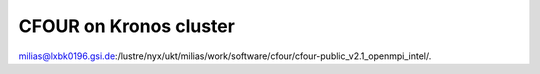 CFOUR on Kronos cluster
=======================

milias@lxbk0196.gsi.de:/lustre/nyx/ukt/milias/work/software/cfour/cfour-public_v2.1_openmpi_intel/.






